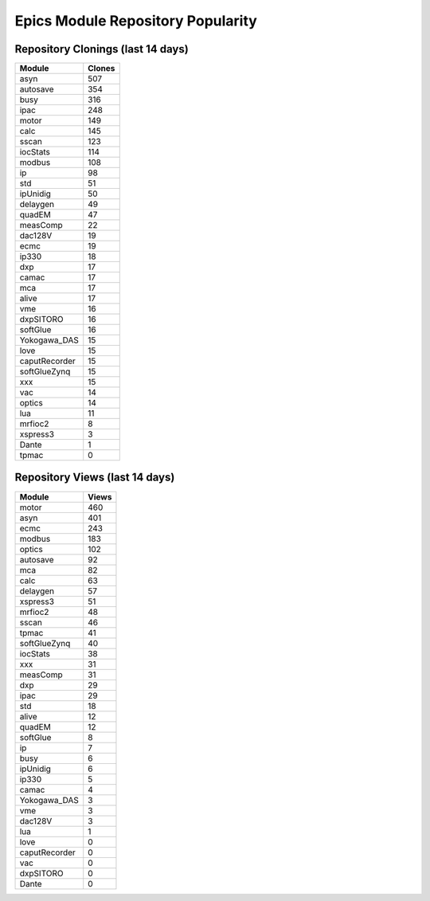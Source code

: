 ==================================
Epics Module Repository Popularity
==================================



Repository Clonings (last 14 days)
----------------------------------
.. csv-table::
   :header: Module, Clones

   asyn, 507
   autosave, 354
   busy, 316
   ipac, 248
   motor, 149
   calc, 145
   sscan, 123
   iocStats, 114
   modbus, 108
   ip, 98
   std, 51
   ipUnidig, 50
   delaygen, 49
   quadEM, 47
   measComp, 22
   dac128V, 19
   ecmc, 19
   ip330, 18
   dxp, 17
   camac, 17
   mca, 17
   alive, 17
   vme, 16
   dxpSITORO, 16
   softGlue, 16
   Yokogawa_DAS, 15
   love, 15
   caputRecorder, 15
   softGlueZynq, 15
   xxx, 15
   vac, 14
   optics, 14
   lua, 11
   mrfioc2, 8
   xspress3, 3
   Dante, 1
   tpmac, 0



Repository Views (last 14 days)
-------------------------------
.. csv-table::
   :header: Module, Views

   motor, 460
   asyn, 401
   ecmc, 243
   modbus, 183
   optics, 102
   autosave, 92
   mca, 82
   calc, 63
   delaygen, 57
   xspress3, 51
   mrfioc2, 48
   sscan, 46
   tpmac, 41
   softGlueZynq, 40
   iocStats, 38
   xxx, 31
   measComp, 31
   dxp, 29
   ipac, 29
   std, 18
   alive, 12
   quadEM, 12
   softGlue, 8
   ip, 7
   busy, 6
   ipUnidig, 6
   ip330, 5
   camac, 4
   Yokogawa_DAS, 3
   vme, 3
   dac128V, 3
   lua, 1
   love, 0
   caputRecorder, 0
   vac, 0
   dxpSITORO, 0
   Dante, 0
